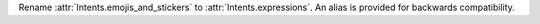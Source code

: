 Rename :attr:`Intents.emojis_and_stickers` to :attr:`Intents.expressions`. An alias is provided for backwards compatibility.

